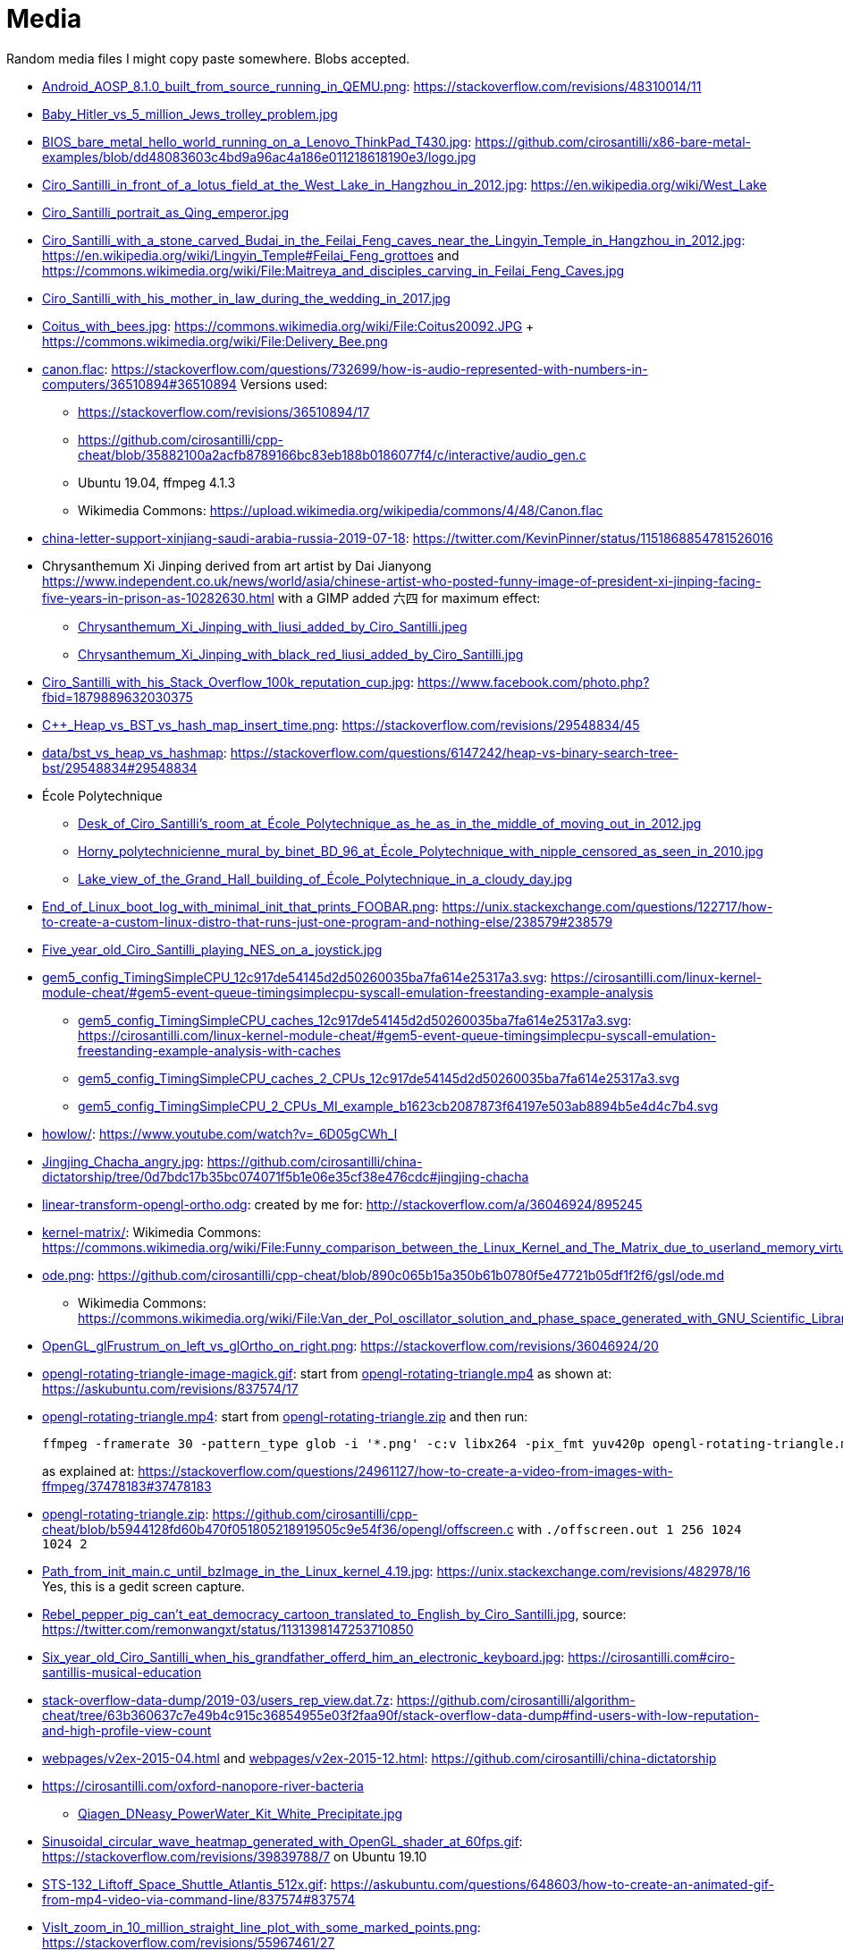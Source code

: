 = Media

Random media files I might copy paste somewhere. Blobs accepted.

* link:Android_AOSP_8.1.0_built_from_source_running_in_QEMU.png[]: https://stackoverflow.com/revisions/48310014/11
* link:Baby_Hitler_vs_5_million_Jews_trolley_problem.jpg[]
* link:BIOS_bare_metal_hello_world_running_on_a_Lenovo_ThinkPad_T430.jpg[]: https://github.com/cirosantilli/x86-bare-metal-examples/blob/dd48083603c4bd9a96ac4a186e011218618190e3/logo.jpg
* link:Ciro_Santilli_in_front_of_a_lotus_field_at_the_West_Lake_in_Hangzhou_in_2012.jpg[]: https://en.wikipedia.org/wiki/West_Lake
* link:Ciro_Santilli_portrait_as_Qing_emperor.jpg[]
* link:Ciro_Santilli_with_a_stone_carved_Budai_in_the_Feilai_Feng_caves_near_the_Lingyin_Temple_in_Hangzhou_in_2012.jpg[]: https://en.wikipedia.org/wiki/Lingyin_Temple#Feilai_Feng_grottoes and https://commons.wikimedia.org/wiki/File:Maitreya_and_disciples_carving_in_Feilai_Feng_Caves.jpg
* link:Ciro_Santilli_with_his_mother_in_law_during_the_wedding_in_2017.jpg[]
* link:Coitus_with_bees.jpg[]: https://commons.wikimedia.org/wiki/File:Coitus20092.JPG + https://commons.wikimedia.org/wiki/File:Delivery_Bee.png
* link:canon.flac[]: https://stackoverflow.com/questions/732699/how-is-audio-represented-with-numbers-in-computers/36510894#36510894 Versions used:
** https://stackoverflow.com/revisions/36510894/17
** https://github.com/cirosantilli/cpp-cheat/blob/35882100a2acfb8789166bc83eb188b0186077f4/c/interactive/audio_gen.c
** Ubuntu 19.04, ffmpeg 4.1.3
** Wikimedia Commons: https://upload.wikimedia.org/wikipedia/commons/4/48/Canon.flac
* link:china-letter-support-xinjiang-saudi-arabia-russia-2019-07-18[]: https://twitter.com/KevinPinner/status/1151868854781526016
* Chrysanthemum Xi Jinping derived from art artist by Dai Jianyong https://www.independent.co.uk/news/world/asia/chinese-artist-who-posted-funny-image-of-president-xi-jinping-facing-five-years-in-prison-as-10282630.html with a GIMP added 六四 for maximum effect:
** link:Chrysanthemum_Xi_Jinping_with_liusi_added_by_Ciro_Santilli.jpeg[]
** link:Chrysanthemum_Xi_Jinping_with_black_red_liusi_added_by_Ciro_Santilli.jpg[]
* link:Ciro_Santilli_with_his_Stack_Overflow_100k_reputation_cup.jpg[]: https://www.facebook.com/photo.php?fbid=1879889632030375
* link:C++_Heap_vs_BST_vs_hash_map_insert_time.png[]: https://stackoverflow.com/revisions/29548834/45
* link:data/bst_vs_heap_vs_hashmap[]: https://stackoverflow.com/questions/6147242/heap-vs-binary-search-tree-bst/29548834#29548834
* École Polytechnique
** link:Desk_of_Ciro_Santilli's_room_at_École_Polytechnique_as_he_as_in_the_middle_of_moving_out_in_2012.jpg[]
** link:Horny_polytechnicienne_mural_by_binet_BD_96_at_École_Polytechnique_with_nipple_censored_as_seen_in_2010.jpg[]
** link:Lake_view_of_the_Grand_Hall_building_of_École_Polytechnique_in_a_cloudy_day.jpg[]
* link:End_of_Linux_boot_log_with_minimal_init_that_prints_FOOBAR.png[]: https://unix.stackexchange.com/questions/122717/how-to-create-a-custom-linux-distro-that-runs-just-one-program-and-nothing-else/238579#238579
* link:Five_year_old_Ciro_Santilli_playing_NES_on_a_joystick.jpg[]
* link:gem5_config_TimingSimpleCPU_12c917de54145d2d50260035ba7fa614e25317a3.svg[]: https://cirosantilli.com/linux-kernel-module-cheat/#gem5-event-queue-timingsimplecpu-syscall-emulation-freestanding-example-analysis 
** link:gem5_config_TimingSimpleCPU_caches_12c917de54145d2d50260035ba7fa614e25317a3.svg[]: https://cirosantilli.com/linux-kernel-module-cheat/#gem5-event-queue-timingsimplecpu-syscall-emulation-freestanding-example-analysis-with-caches
** link:gem5_config_TimingSimpleCPU_caches_2_CPUs_12c917de54145d2d50260035ba7fa614e25317a3.svg[]
** link:gem5_config_TimingSimpleCPU_2_CPUs_MI_example_b1623cb2087873f64197e503ab8894b5e4d4c7b4.svg[]
* link:howlow/[]: https://www.youtube.com/watch?v=_6D05gCWh_I
* link:Jingjing_Chacha_angry.jpg[]: https://github.com/cirosantilli/china-dictatorship/tree/0d7bdc17b35bc074071f5b1e06e35cf38e476cdc#jingjing-chacha
* link:linear-transform-opengl-ortho.odg[]: created by me for: http://stackoverflow.com/a/36046924/895245
* link:kernel-matrix/[]: Wikimedia Commons: https://commons.wikimedia.org/wiki/File:Funny_comparison_between_the_Linux_Kernel_and_The_Matrix_due_to_userland_memory_virtualization.png
* link:ode.png[]: https://github.com/cirosantilli/cpp-cheat/blob/890c065b15a350b61b0780f5e47721b05df1f2f6/gsl/ode.md
** Wikimedia Commons: https://commons.wikimedia.org/wiki/File:Van_der_Pol_oscillator_solution_and_phase_space_generated_with_GNU_Scientific_Library.png
* link:OpenGL_glFrustrum_on_left_vs_glOrtho_on_right.png[]: https://stackoverflow.com/revisions/36046924/20
* link:opengl-rotating-triangle-image-magick.gif[]: start from link:opengl-rotating-triangle.mp4[] as shown at: https://askubuntu.com/revisions/837574/17
* link:opengl-rotating-triangle.mp4[]: start from link:opengl-rotating-triangle.zip[] and then run:
+
....
ffmpeg -framerate 30 -pattern_type glob -i '*.png' -c:v libx264 -pix_fmt yuv420p opengl-rotating-triangle.mp4
....
+
as explained at: https://stackoverflow.com/questions/24961127/how-to-create-a-video-from-images-with-ffmpeg/37478183#37478183
* link:opengl-rotating-triangle.zip[]: https://github.com/cirosantilli/cpp-cheat/blob/b5944128fd60b470f051805218919505c9e54f36/opengl/offscreen.c with `./offscreen.out 1 256 1024 1024 2`
* link:Path_from_init_main.c_until_bzImage_in_the_Linux_kernel_4.19.jpg[]: https://unix.stackexchange.com/revisions/482978/16 Yes, this is a gedit screen capture.
* link:Rebel_pepper_pig_can't_eat_democracy_cartoon_translated_to_English_by_Ciro_Santilli.jpg[], source: https://twitter.com/remonwangxt/status/1131398147253710850
* link:Six_year_old_Ciro_Santilli_when_his_grandfather_offerd_him_an_electronic_keyboard.jpg[]: https://cirosantilli.com#ciro-santillis-musical-education
* link:stack-overflow-data-dump/2019-03/users_rep_view.dat.7z[]: https://github.com/cirosantilli/algorithm-cheat/tree/63b360637c7e49b4c915c36854955e03f2faa90f/stack-overflow-data-dump#find-users-with-low-reputation-and-high-profile-view-count
* link:webpages/v2ex-2015-04.html[] and link:webpages/v2ex-2015-12.html[]: https://github.com/cirosantilli/china-dictatorship
* https://cirosantilli.com/oxford-nanopore-river-bacteria
** link:Qiagen_DNeasy_PowerWater_Kit_White_Precipitate.jpg[]
* link:Sinusoidal_circular_wave_heatmap_generated_with_OpenGL_shader_at_60fps.gif[]: https://stackoverflow.com/revisions/39839788/7 on Ubuntu 19.10
* link:STS-132_Liftoff_Space_Shuttle_Atlantis_512x.gif[]: https://askubuntu.com/questions/648603/how-to-create-an-animated-gif-from-mp4-video-via-command-line/837574#837574
* link:VisIt_zoom_in_10_million_straight_line_plot_with_some_marked_points.png[]: https://stackoverflow.com/revisions/55967461/27
* link:Visualization_of_OpenGL_blur_algorithm_from_webcam_with_Ciro_Santilli_waving.gif[]: https://stackoverflow.com/questions/13693946/image-processing-with-glsl-shaders/40641014#40641014
* Xi_Jinping_Corona_Lushux_square https://www.reddit.com/r/pics/comments/fqku03/winnie_the_flu/
** link:Xi_Jinping_Corona_Lushux_square.jpg[]
** link:Xi_Jinping_Corona_Lushux_square.png[]
** link:Xi_Jinping_Corona_Lushux_square_crease.jpg[]
** link:Xi_Jinping_Corona_Lushux_square_crease.png[]
* link:wall,_user,_and_sys_for_CPU-bound_work_with_8_hyperthreads.png[]
